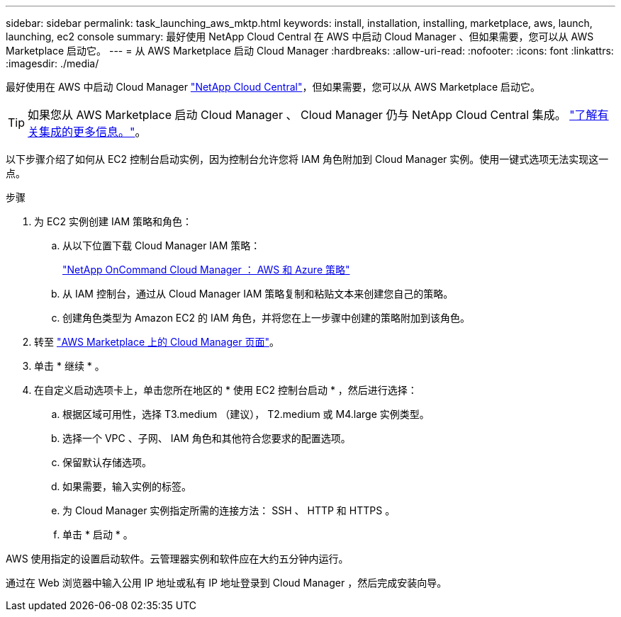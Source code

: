 ---
sidebar: sidebar 
permalink: task_launching_aws_mktp.html 
keywords: install, installation, installing, marketplace, aws, launch, launching, ec2 console 
summary: 最好使用 NetApp Cloud Central 在 AWS 中启动 Cloud Manager 、但如果需要，您可以从 AWS Marketplace 启动它。 
---
= 从 AWS Marketplace 启动 Cloud Manager
:hardbreaks:
:allow-uri-read: 
:nofooter: 
:icons: font
:linkattrs: 
:imagesdir: ./media/


[role="lead"]
最好使用在 AWS 中启动 Cloud Manager https://cloud.netapp.com["NetApp Cloud Central"^]，但如果需要，您可以从 AWS Marketplace 启动它。


TIP: 如果您从 AWS Marketplace 启动 Cloud Manager 、 Cloud Manager 仍与 NetApp Cloud Central 集成。 link:concept_cloud_central.html["了解有关集成的更多信息。"]。

以下步骤介绍了如何从 EC2 控制台启动实例，因为控制台允许您将 IAM 角色附加到 Cloud Manager 实例。使用一键式选项无法实现这一点。

.步骤
. 为 EC2 实例创建 IAM 策略和角色：
+
.. 从以下位置下载 Cloud Manager IAM 策略：
+
https://mysupport.netapp.com/cloudontap/iampolicies["NetApp OnCommand Cloud Manager ： AWS 和 Azure 策略"^]

.. 从 IAM 控制台，通过从 Cloud Manager IAM 策略复制和粘贴文本来创建您自己的策略。
.. 创建角色类型为 Amazon EC2 的 IAM 角色，并将您在上一步骤中创建的策略附加到该角色。


. 转至 https://aws.amazon.com/marketplace/pp/B018REK8QG["AWS Marketplace 上的 Cloud Manager 页面"^]。
. 单击 * 继续 * 。
. 在自定义启动选项卡上，单击您所在地区的 * 使用 EC2 控制台启动 * ，然后进行选择：
+
.. 根据区域可用性，选择 T3.medium （建议）， T2.medium 或 M4.large 实例类型。
.. 选择一个 VPC 、子网、 IAM 角色和其他符合您要求的配置选项。
.. 保留默认存储选项。
.. 如果需要，输入实例的标签。
.. 为 Cloud Manager 实例指定所需的连接方法： SSH 、 HTTP 和 HTTPS 。
.. 单击 * 启动 * 。




AWS 使用指定的设置启动软件。云管理器实例和软件应在大约五分钟内运行。

通过在 Web 浏览器中输入公用 IP 地址或私有 IP 地址登录到 Cloud Manager ，然后完成安装向导。
